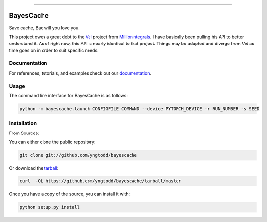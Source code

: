 .. raw:: html

    <embed>
        <p align="center">
            <img width="300" src="https://github.com/yngtodd/bayescache/blob/master/img/pylibrary.png">
        </p>
    </embed>

--------------------------

.. image:: https://badge.fury.io/py/bayescache.png
    :target: http://badge.fury.io/py/bayescache

.. image:: https://travis-ci.org/yngtodd/bayescache.png?branch=master
    :target: https://travis-ci.org/yngtodd/bayescache


==========
BayesCache
==========

Save cache, Bae will you love you.

This project owes a great debt to the `Vel`_ project from `MillionIntegrals`_. I have basically been
pulling his API to better understand it. As of right now, this API is nearly identical to that
project. Things may be adapted and diverge from `Vel` as time goes on in order to suit specific needs.

Documentation
-------------
 
For references, tutorials, and examples check out our `documentation`_.

Usage
-----

The command line interface for BayesCache is as follows:

.. code-block:: console

    python -m bayescache.launch CONFIGFILE COMMAND --device PYTORCH_DEVICE -r RUN_NUMBER -s SEED


Installation
------------

From Sources:

You can either clone the public repository:

.. code-block:: console

    git clone git://github.com/yngtodd/bayescache

Or download the `tarball`_:

.. code-block:: console

    curl  -OL https://github.com/yngtodd/bayescache/tarball/master

Once you have a copy of the source, you can install it with:

.. code-block:: console

    python setup.py install

.. _tarball: https://github.com/yngtodd/bayescache/tarball/master
.. _documentation: https://bayescache.readthedocs.io/en/latest
.. _MillionIntegrals: https://github.com/MillionIntegrals
.. _Vel: https://github.com/MillionIntegrals/vel